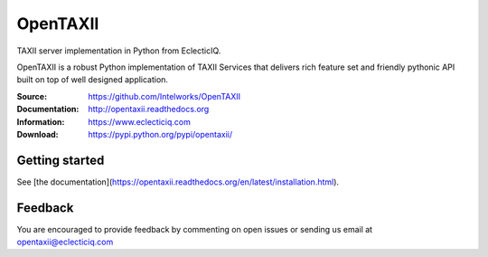 OpenTAXII
=========

TAXII server implementation in Python from EclecticIQ.

OpenTAXII is a robust Python implementation of TAXII Services that 
delivers rich feature set and friendly pythonic API built on top of 
well designed application.

:Source: https://github.com/Intelworks/OpenTAXII
:Documentation: http://opentaxii.readthedocs.org
:Information: https://www.eclecticiq.com
:Download: https://pypi.python.org/pypi/opentaxii/

|travis badge| |landscape.io badge| |coveralls.io badge| |version badge| |py.version badge| |downloads badge| |license badge| |docs badge|

.. |travis badge| image:: https://travis-ci.org/Intelworks/OpenTAXII.svg?branch=master
   :target: https://travis-ci.org/Intelworks/OpenTAXII
   :alt: Build Status
.. |landscape.io badge| image:: https://landscape.io/github/Intelworks/OpenTAXII/master/landscape.svg?style=flat
   :target: https://landscape.io/github/Intelworks/OpenTAXII/master
   :alt: Code Health
.. |coveralls.io badge| image:: https://coveralls.io/repos/Intelworks/OpenTAXII/badge.svg
   :target: https://coveralls.io/r/Intelworks/OpenTAXII
   :alt: Coverage Status
.. |version badge| image:: https://pypip.in/version/opentaxii/badge.svg?style=flat
   :target: https://pypi.python.org/pypi/opentaxii/ 
.. |py.version badge| image:: https://pypip.in/py_versions/opentaxii/badge.svg?style=flat
   :target: https://pypi.python.org/pypi/opentaxii/ 
.. |downloads badge| image:: https://pypip.in/download/opentaxii/badge.svg?style=flat
   :target: https://pypi.python.org/pypi/opentaxii/
.. |license badge| image:: https://pypip.in/license/opentaxii/badge.svg?style=flat
   :target: https://pypi.python.org/pypi/opentaxii/
.. |docs badge| image:: https://readthedocs.org/projects/opentaxii/badge/?version=latest
    :alt: Documentation Status
    :scale: 100%
    :target: https://readthedocs.org/projects/opentaxii/

Getting started
---------------
See [the documentation](https://opentaxii.readthedocs.org/en/latest/installation.html).

Feedback
--------
You are encouraged to provide feedback by commenting on open issues or sending us 
email at opentaxii@eclecticiq.com
